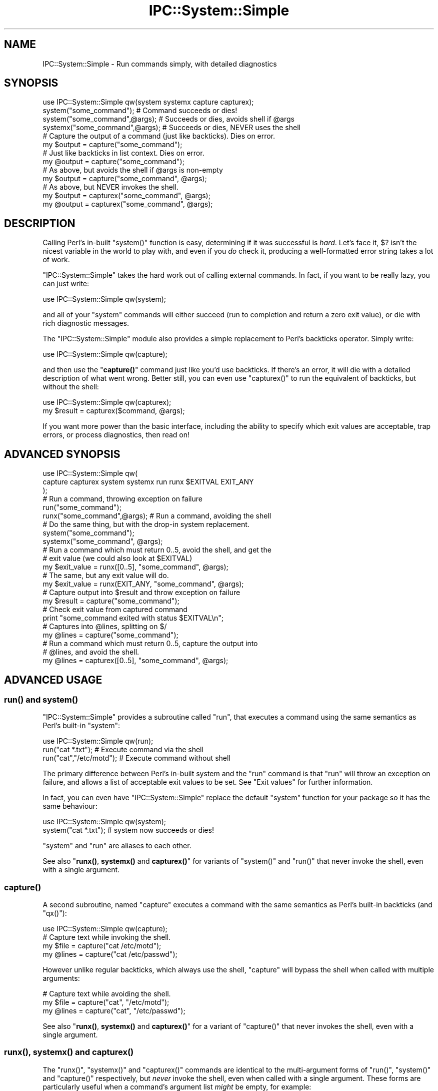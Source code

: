 .\" Automatically generated by Pod::Man 4.11 (Pod::Simple 3.35)
.\"
.\" Standard preamble:
.\" ========================================================================
.de Sp \" Vertical space (when we can't use .PP)
.if t .sp .5v
.if n .sp
..
.de Vb \" Begin verbatim text
.ft CW
.nf
.ne \\$1
..
.de Ve \" End verbatim text
.ft R
.fi
..
.\" Set up some character translations and predefined strings.  \*(-- will
.\" give an unbreakable dash, \*(PI will give pi, \*(L" will give a left
.\" double quote, and \*(R" will give a right double quote.  \*(C+ will
.\" give a nicer C++.  Capital omega is used to do unbreakable dashes and
.\" therefore won't be available.  \*(C` and \*(C' expand to `' in nroff,
.\" nothing in troff, for use with C<>.
.tr \(*W-
.ds C+ C\v'-.1v'\h'-1p'\s-2+\h'-1p'+\s0\v'.1v'\h'-1p'
.ie n \{\
.    ds -- \(*W-
.    ds PI pi
.    if (\n(.H=4u)&(1m=24u) .ds -- \(*W\h'-12u'\(*W\h'-12u'-\" diablo 10 pitch
.    if (\n(.H=4u)&(1m=20u) .ds -- \(*W\h'-12u'\(*W\h'-8u'-\"  diablo 12 pitch
.    ds L" ""
.    ds R" ""
.    ds C` ""
.    ds C' ""
'br\}
.el\{\
.    ds -- \|\(em\|
.    ds PI \(*p
.    ds L" ``
.    ds R" ''
.    ds C`
.    ds C'
'br\}
.\"
.\" Escape single quotes in literal strings from groff's Unicode transform.
.ie \n(.g .ds Aq \(aq
.el       .ds Aq '
.\"
.\" If the F register is >0, we'll generate index entries on stderr for
.\" titles (.TH), headers (.SH), subsections (.SS), items (.Ip), and index
.\" entries marked with X<> in POD.  Of course, you'll have to process the
.\" output yourself in some meaningful fashion.
.\"
.\" Avoid warning from groff about undefined register 'F'.
.de IX
..
.nr rF 0
.if \n(.g .if rF .nr rF 1
.if (\n(rF:(\n(.g==0)) \{\
.    if \nF \{\
.        de IX
.        tm Index:\\$1\t\\n%\t"\\$2"
..
.        if !\nF==2 \{\
.            nr % 0
.            nr F 2
.        \}
.    \}
.\}
.rr rF
.\" ========================================================================
.\"
.IX Title "IPC::System::Simple 3"
.TH IPC::System::Simple 3 "2020-03-24" "perl v5.30.3" "User Contributed Perl Documentation"
.\" For nroff, turn off justification.  Always turn off hyphenation; it makes
.\" way too many mistakes in technical documents.
.if n .ad l
.nh
.SH "NAME"
IPC::System::Simple \- Run commands simply, with detailed diagnostics
.SH "SYNOPSIS"
.IX Header "SYNOPSIS"
.Vb 1
\&  use IPC::System::Simple qw(system systemx capture capturex);
\&
\&  system("some_command");        # Command succeeds or dies!
\&
\&  system("some_command",@args);  # Succeeds or dies, avoids shell if @args
\&
\&  systemx("some_command",@args); # Succeeds or dies, NEVER uses the shell
\&
\&
\&  # Capture the output of a command (just like backticks). Dies on error.
\&  my $output = capture("some_command");
\&
\&  # Just like backticks in list context.  Dies on error.
\&  my @output = capture("some_command");
\&
\&  # As above, but avoids the shell if @args is non\-empty
\&  my $output = capture("some_command", @args);
\&
\&  # As above, but NEVER invokes the shell.
\&  my $output = capturex("some_command", @args);
\&  my @output = capturex("some_command", @args);
.Ve
.SH "DESCRIPTION"
.IX Header "DESCRIPTION"
Calling Perl's in-built \f(CW\*(C`system()\*(C'\fR function is easy, 
determining if it was successful is \fIhard\fR.  Let's face it,
\&\f(CW$?\fR isn't the nicest variable in the world to play with, and
even if you \fIdo\fR check it, producing a well-formatted error
string takes a lot of work.
.PP
\&\f(CW\*(C`IPC::System::Simple\*(C'\fR takes the hard work out of calling 
external commands.  In fact, if you want to be really lazy,
you can just write:
.PP
.Vb 1
\&    use IPC::System::Simple qw(system);
.Ve
.PP
and all of your \f(CW\*(C`system\*(C'\fR commands will either succeed (run to
completion and return a zero exit value), or die with rich diagnostic
messages.
.PP
The \f(CW\*(C`IPC::System::Simple\*(C'\fR module also provides a simple replacement
to Perl's backticks operator.  Simply write:
.PP
.Vb 1
\&    use IPC::System::Simple qw(capture);
.Ve
.PP
and then use the \*(L"\fBcapture()\fR\*(R" command just like you'd use backticks.
If there's an error, it will die with a detailed description of what
went wrong.  Better still, you can even use \f(CW\*(C`capturex()\*(C'\fR to run the
equivalent of backticks, but without the shell:
.PP
.Vb 1
\&    use IPC::System::Simple qw(capturex);
\&
\&    my $result = capturex($command, @args);
.Ve
.PP
If you want more power than the basic interface, including the
ability to specify which exit values are acceptable, trap errors,
or process diagnostics, then read on!
.SH "ADVANCED SYNOPSIS"
.IX Header "ADVANCED SYNOPSIS"
.Vb 3
\&  use IPC::System::Simple qw(
\&    capture capturex system systemx run runx $EXITVAL EXIT_ANY
\&  );
\&
\&  # Run a command, throwing exception on failure
\&
\&  run("some_command");
\&
\&  runx("some_command",@args);  # Run a command, avoiding the shell
\&
\&  # Do the same thing, but with the drop\-in system replacement.
\&
\&  system("some_command");
\&
\&  systemx("some_command", @args);
\&
\&  # Run a command which must return 0..5, avoid the shell, and get the
\&  # exit value (we could also look at $EXITVAL)
\&
\&  my $exit_value = runx([0..5], "some_command", @args);
\&
\&  # The same, but any exit value will do.
\&
\&  my $exit_value = runx(EXIT_ANY, "some_command", @args);
\&
\&  # Capture output into $result and throw exception on failure
\&
\&  my $result = capture("some_command"); 
\&
\&  # Check exit value from captured command
\&
\&  print "some_command exited with status $EXITVAL\en";
\&
\&  # Captures into @lines, splitting on $/
\&  my @lines = capture("some_command"); 
\&
\&  # Run a command which must return 0..5, capture the output into
\&  # @lines, and avoid the shell.
\&
\&  my @lines  = capturex([0..5], "some_command", @args);
.Ve
.SH "ADVANCED USAGE"
.IX Header "ADVANCED USAGE"
.SS "\fBrun()\fP and \fBsystem()\fP"
.IX Subsection "run() and system()"
\&\f(CW\*(C`IPC::System::Simple\*(C'\fR provides a subroutine called
\&\f(CW\*(C`run\*(C'\fR, that executes a command using the same semantics as
Perl's built-in \f(CW\*(C`system\*(C'\fR:
.PP
.Vb 1
\&    use IPC::System::Simple qw(run);
\&
\&    run("cat *.txt");           # Execute command via the shell
\&    run("cat","/etc/motd");     # Execute command without shell
.Ve
.PP
The primary difference between Perl's in-built system and
the \f(CW\*(C`run\*(C'\fR command is that \f(CW\*(C`run\*(C'\fR will throw an exception on
failure, and allows a list of acceptable exit values to be set.
See \*(L"Exit values\*(R" for further information.
.PP
In fact, you can even have \f(CW\*(C`IPC::System::Simple\*(C'\fR replace the
default \f(CW\*(C`system\*(C'\fR function for your package so it has the
same behaviour:
.PP
.Vb 1
\&    use IPC::System::Simple qw(system);
\&
\&    system("cat *.txt");  # system now succeeds or dies!
.Ve
.PP
\&\f(CW\*(C`system\*(C'\fR and \f(CW\*(C`run\*(C'\fR are aliases to each other.
.PP
See also \*(L"\fBrunx()\fR, \fBsystemx()\fR and \fBcapturex()\fR\*(R" for variants of
\&\f(CW\*(C`system()\*(C'\fR and \f(CW\*(C`run()\*(C'\fR that never invoke the shell, even with
a single argument.
.SS "\fBcapture()\fP"
.IX Subsection "capture()"
A second subroutine, named \f(CW\*(C`capture\*(C'\fR executes a command with
the same semantics as Perl's built-in backticks (and \f(CW\*(C`qx()\*(C'\fR):
.PP
.Vb 1
\&    use IPC::System::Simple qw(capture);
\&
\&    # Capture text while invoking the shell.
\&    my $file  = capture("cat /etc/motd");
\&    my @lines = capture("cat /etc/passwd");
.Ve
.PP
However unlike regular backticks, which always use the shell, \f(CW\*(C`capture\*(C'\fR
will bypass the shell when called with multiple arguments:
.PP
.Vb 3
\&    # Capture text while avoiding the shell.
\&    my $file  = capture("cat", "/etc/motd");
\&    my @lines = capture("cat", "/etc/passwd");
.Ve
.PP
See also \*(L"\fBrunx()\fR, \fBsystemx()\fR and \fBcapturex()\fR\*(R" for a variant of
\&\f(CW\*(C`capture()\*(C'\fR that never invokes the shell, even with a single
argument.
.SS "\fBrunx()\fP, \fBsystemx()\fP and \fBcapturex()\fP"
.IX Subsection "runx(), systemx() and capturex()"
The \f(CW\*(C`runx()\*(C'\fR, \f(CW\*(C`systemx()\*(C'\fR and \f(CW\*(C`capturex()\*(C'\fR commands are identical
to the multi-argument forms of \f(CW\*(C`run()\*(C'\fR, \f(CW\*(C`system()\*(C'\fR and \f(CW\*(C`capture()\*(C'\fR
respectively, but \fInever\fR invoke the shell, even when called with a
single argument.  These forms are particularly useful when a command's
argument list \fImight\fR be empty, for example:
.PP
.Vb 1
\&    systemx($cmd, @args);
.Ve
.PP
The use of \f(CW\*(C`systemx()\*(C'\fR here guarantees that the shell will \fInever\fR
be invoked, even if \f(CW@args\fR is empty.
.SS "Exception handling"
.IX Subsection "Exception handling"
In the case where the command returns an unexpected status, both \f(CW\*(C`run\*(C'\fR and
\&\f(CW\*(C`capture\*(C'\fR will throw an exception, which if not caught will terminate your
program with an error.
.PP
Capturing the exception is easy:
.PP
.Vb 3
\&    eval {
\&        run("cat *.txt");
\&    };
\&
\&    if ($@) {
\&        print "Something went wrong \- $@\en";
\&    }
.Ve
.PP
See the diagnostics section below for more details.
.PP
\fIException cases\fR
.IX Subsection "Exception cases"
.PP
\&\f(CW\*(C`IPC::System::Simple\*(C'\fR considers the following to be unexpected,
and worthy of exception:
.IP "\(bu" 4
Failing to start entirely (eg, command not found, permission denied).
.IP "\(bu" 4
Returning an exit value other than zero (but see below).
.IP "\(bu" 4
Being killed by a signal.
.IP "\(bu" 4
Being passed tainted data (in taint mode).
.SS "Exit values"
.IX Subsection "Exit values"
Traditionally, system commands return a zero status for success and a
non-zero status for failure.  \f(CW\*(C`IPC::System::Simple\*(C'\fR will default to throwing
an exception if a non-zero exit value is returned.
.PP
You may specify a range of values which are considered acceptable exit
values by passing an \fIarray reference\fR as the first argument.  The
special constant \f(CW\*(C`EXIT_ANY\*(C'\fR can be used to allow \fIany\fR exit value
to be returned.
.PP
.Vb 1
\&        use IPC::System::Simple qw(run system capture EXIT_ANY);
\&
\&        run( [0..5], "cat *.txt");             # Exit values 0\-5 are OK
\&
\&        system( [0..5], "cat *.txt");          # This works the same way
\&
\&        my @lines = capture( EXIT_ANY, "cat *.txt"); # Any exit is fine.
.Ve
.PP
The \f(CW\*(C`run\*(C'\fR and replacement \f(CW\*(C`system\*(C'\fR subroutines returns the exit
value of the process:
.PP
.Vb 1
\&        my $exit_value = run( [0..5], "cat *.txt");
\&
\&        # OR:
\&
\&        my $exit_value = system( [0..5] "cat *.txt");
\&
\&        print "Program exited with value $exit_value\en";
.Ve
.PP
\fI\f(CI$EXITVAL\fI\fR
.IX Subsection "$EXITVAL"
.PP
The exit value of any command executed by \f(CW\*(C`IPC::System::Simple\*(C'\fR
can always be retrieved from the \f(CW$IPC::System::Simple::EXITVAL\fR
variable:
.PP
This is particularly useful when inspecting results from \f(CW\*(C`capture\*(C'\fR,
which returns the captured text from the command.
.PP
.Vb 1
\&        use IPC::System::Simple qw(capture $EXITVAL EXIT_ANY);
\&
\&        my @enemies_defeated = capture(EXIT_ANY, "defeat_evil", "/dev/mordor");
\&
\&        print "Program exited with value $EXITVAL\en";
.Ve
.PP
\&\f(CW$EXITVAL\fR will be set to \f(CW\*(C`\-1\*(C'\fR if the command did not exit normally (eg,
being terminated by a signal) or did not start.  In this situation an
exception will also be thrown.
.SS "WINDOWS-SPECIFIC \s-1NOTES\s0"
.IX Subsection "WINDOWS-SPECIFIC NOTES"
The \f(CW\*(C`run\*(C'\fR subroutine make available the full 32\-bit exit value on
Win32 systems. This has been true since \f(CW\*(C`IPC::System::Simple\*(C'\fR v0.06
when called with multiple arguments, and since v1.25 when called with
a single argument.  This is different from the previous versions of
\&\f(CW\*(C`IPC::System::Simple\*(C'\fR and from Perl's in-build \f(CW\*(C`system()\*(C'\fR function,
which can only handle 8\-bit return values.
.PP
The \f(CW\*(C`capture\*(C'\fR subroutine always returns the 32\-bit exit value under
Windows.  The \f(CW\*(C`capture\*(C'\fR subroutine also never uses the shell,
even when passed a single argument.
.PP
The \f(CW\*(C`run\*(C'\fR subroutine always uses a shell when passed a single
argument. On \s-1NT\s0 systems, it uses \f(CW\*(C`cmd.exe\*(C'\fR in the system root, and on
non-NT systems it uses \f(CW\*(C`command.com\*(C'\fR in the system root.
.PP
As of \f(CW\*(C`IPC::System::Simple\*(C'\fR v1.25, the \f(CW\*(C`runx\*(C'\fR and \f(CW\*(C`capturex\*(C'\fR
subroutines, as well as multiple-argument calls to the \f(CW\*(C`run\*(C'\fR and
\&\f(CW\*(C`capture\*(C'\fR subroutines, have their arguments properly quoted, so that
arugments with spaces and the like work properly. Unfortunately, this
breaks any attempt to invoke the shell itself. If you really need to
execute \f(CW\*(C`cmd.exe\*(C'\fR or \f(CW\*(C`command.com\*(C'\fR, use the single-argument form.
For single-argument calls to \f(CW\*(C`run\*(C'\fR and \f(CW\*(C`capture\*(C'\fR, the argument must
be properly shell-quoted in advance of the call.
.PP
Versions of \f(CW\*(C`IPC::System::Simple\*(C'\fR before v0.09 would not search
the \f(CW\*(C`PATH\*(C'\fR environment variable when the multi-argument form of
\&\f(CW\*(C`run()\*(C'\fR was called.  Versions from v0.09 onwards correctly search
the path provided the command is provided including the extension
(eg, \f(CW\*(C`notepad.exe\*(C'\fR rather than just \f(CW\*(C`notepad\*(C'\fR, or \f(CW\*(C`gvim.bat\*(C'\fR rather
than just \f(CW\*(C`gvim\*(C'\fR).  If no extension is provided, \f(CW\*(C`.exe\*(C'\fR is
assumed.
.PP
Signals are not supported on Windows systems.  Sending a signal
to a Windows process will usually cause it to exit with the signal
number used.
.SH "DIAGNOSTICS"
.IX Header "DIAGNOSTICS"
.ie n .IP """%s"" failed to start: ""%s""" 4
.el .IP "``%s'' failed to start: ``%s''" 4
.IX Item "%s failed to start: %s"
The command specified did not even start.  It may not exist, or
you may not have permission to use it.  The reason it could not
start (as determined from \f(CW$!\fR) will be provided.
.ie n .IP """%s"" unexpectedly returned exit value %d" 4
.el .IP "``%s'' unexpectedly returned exit value \f(CW%d\fR" 4
.IX Item "%s unexpectedly returned exit value %d"
The command ran successfully, but returned an exit value we did
not expect.  The value returned is reported.
.ie n .IP """%s"" died to signal ""%s"" (%d) %s" 4
.el .IP "``%s'' died to signal ``%s'' (%d) \f(CW%s\fR" 4
.IX Item "%s died to signal %s (%d) %s"
The command was killed by a signal.  The name of the signal
will be reported, or \f(CW\*(C`UNKNOWN\*(C'\fR if it cannot be determined.  The
signal number is always reported.  If we detected that the
process dumped core, then the string \f(CW\*(C`and dumped core\*(C'\fR is
appended.
.IP "IPC::System::Simple::%s called with no arguments" 4
.IX Item "IPC::System::Simple::%s called with no arguments"
You attempted to call \f(CW\*(C`run\*(C'\fR or \f(CW\*(C`capture\*(C'\fR but did not provide any
arguments at all.  At the very lease you need to supply a command
to run.
.IP "IPC::System::Simple::%s called with no command" 4
.IX Item "IPC::System::Simple::%s called with no command"
You called \f(CW\*(C`run\*(C'\fR or \f(CW\*(C`capture\*(C'\fR with a list of acceptable exit values,
but no actual command.
.ie n .IP "IPC::System::Simple::%s called with tainted argument ""%s""" 4
.el .IP "IPC::System::Simple::%s called with tainted argument ``%s''" 4
.IX Item "IPC::System::Simple::%s called with tainted argument %s"
You called \f(CW\*(C`run\*(C'\fR or \f(CW\*(C`capture\*(C'\fR with tainted (untrusted) arguments, which is
almost certainly a bad idea.  To untaint your arguments you'll need to pass
your data through a regular expression and use the resulting match variables.
See \*(L"Laundering and Detecting Tainted Data\*(R" in perlsec for more information.
.ie n .IP "IPC::System::Simple::%s called with tainted environment $ENV{%s}" 4
.el .IP "IPC::System::Simple::%s called with tainted environment \f(CW$ENV\fR{%s}" 4
.IX Item "IPC::System::Simple::%s called with tainted environment $ENV{%s}"
You called \f(CW\*(C`run\*(C'\fR or \f(CW\*(C`capture\*(C'\fR but part of your environment was tainted
(untrusted).  You should either delete the named environment
variable before calling \f(CW\*(C`run\*(C'\fR, or set it to an untainted value
(usually one set inside your program).  See
\&\*(L"Cleaning Up Your Path\*(R" in perlsec for more information.
.ie n .IP "Error in IPC::System::Simple plumbing: ""%s"" \- ""%s""" 4
.el .IP "Error in IPC::System::Simple plumbing: ``%s'' \- ``%s''" 4
.IX Item "Error in IPC::System::Simple plumbing: %s - %s"
Implementing the \f(CW\*(C`capture\*(C'\fR command involves dark and terrible magicks
involving pipes, and one of them has sprung a leak.  This could be due to a
lack of file descriptors, although there are other possibilities.
.Sp
If you are able to reproduce this error, you are encouraged
to submit a bug report according to the \*(L"Reporting bugs\*(R" section below.
.ie n .IP "Internal error in IPC::System::Simple: ""%s""" 4
.el .IP "Internal error in IPC::System::Simple: ``%s''" 4
.IX Item "Internal error in IPC::System::Simple: %s"
You've found a bug in \f(CW\*(C`IPC::System::Simple\*(C'\fR.  Please check to
see if an updated version of \f(CW\*(C`IPC::System::Simple\*(C'\fR is available.
If not, please file a bug report according to the \*(L"Reporting bugs\*(R" section
below.
.IP "IPC::System::Simple::%s called with undefined command" 4
.IX Item "IPC::System::Simple::%s called with undefined command"
You've passed the undefined value as a command to be executed.
While this is a very Zen-like action, it's not supported by
Perl's current implementation.
.SH "DEPENDENCIES"
.IX Header "DEPENDENCIES"
This module depends upon Win32::Process when used on Win32
system.  \f(CW\*(C`Win32::Process\*(C'\fR is bundled as a core module in ActivePerl 5.6
and above.
.PP
There are no non-core dependencies on non\-Win32 systems.
.SH "COMPARISON TO OTHER APIs"
.IX Header "COMPARISON TO OTHER APIs"
Perl provides a range of in-built functions for handling external
commands, and \s-1CPAN\s0 provides even more.  The \f(CW\*(C`IPC::System::Simple\*(C'\fR
differentiates itself from other options by providing:
.IP "Extremely detailed diagnostics" 4
.IX Item "Extremely detailed diagnostics"
The diagnostics produced by \f(CW\*(C`IPC::System::Simple\*(C'\fR are designed
to provide as much information as possible.  Rather than requiring
the developer to inspect \f(CW$?\fR, \f(CW\*(C`IPC::System::Simple\*(C'\fR does the
hard work for you.
.Sp
If an odd exit status is provided, you're informed of what it is.  If a
signal kills your process, you are informed of both its name and number.
If tainted data or environment prevents your command from running, you
are informed of exactly which data or environmental variable is
tainted.
.IP "Exceptions on failure" 4
.IX Item "Exceptions on failure"
\&\f(CW\*(C`IPC::System::Simple\*(C'\fR takes an aggressive approach to error handling.
Rather than allow commands to fail silently, exceptions are thrown
when unexpected results are seen.  This allows for easy development
using a try/catch style, and avoids the possibility of accidentally
continuing after a failed command.
.IP "Easy access to exit status" 4
.IX Item "Easy access to exit status"
The \f(CW\*(C`run\*(C'\fR, \f(CW\*(C`system\*(C'\fR and \f(CW\*(C`capture\*(C'\fR commands all set \f(CW$EXITVAL\fR,
making it easy to determine the exit status of a command.
Additionally, the \f(CW\*(C`system\*(C'\fR and \f(CW\*(C`run\*(C'\fR interfaces return the exit
status.
.IP "Consistent interfaces" 4
.IX Item "Consistent interfaces"
When called with multiple arguments, the \f(CW\*(C`run\*(C'\fR, \f(CW\*(C`system\*(C'\fR and
\&\f(CW\*(C`capture\*(C'\fR interfaces \fInever\fR invoke the shell.  This differs
from the in-built Perl \f(CW\*(C`system\*(C'\fR command which may invoke the
shell under Windows when called with multiple arguments.  It
differs from the in-built Perl backticks operator which always
invokes the shell.
.SH "BUGS"
.IX Header "BUGS"
When \f(CW\*(C`system\*(C'\fR is exported, the exotic form \f(CW\*(C`system { $cmd } @args\*(C'\fR
is not supported.  Attemping to use the exotic form is a syntax
error.  This affects the calling package \fIonly\fR.  Use \f(CW\*(C`CORE::system\*(C'\fR
if you need it, or consider using the autodie module to replace
\&\f(CW\*(C`system\*(C'\fR with lexical scope.
.PP
Core dumps are only checked for when a process dies due to a
signal.  It is not believed there are any systems where processes
can dump core without dying to a signal.
.PP
\&\f(CW\*(C`WIFSTOPPED\*(C'\fR status is not checked, as perl never spawns processes
with the \f(CW\*(C`WUNTRACED\*(C'\fR option.
.PP
Signals are not supported under Win32 systems, since they don't
work at all like Unix signals.  Win32 signals cause commands to
exit with a given exit value, which this modules \fIdoes\fR capture.
.SS "Reporting bugs"
.IX Subsection "Reporting bugs"
Before reporting a bug, please check to ensure you are using the
most recent version of \f(CW\*(C`IPC::System::Simple\*(C'\fR.  Your problem may
have already been fixed in a new release.
.PP
You can find the \f(CW\*(C`IPC::System::Simple\*(C'\fR bug-tracker at
<http://rt.cpan.org/Public/Dist/Display.html?Name=IPC\-System\-Simple> .
Please check to see if your bug has already been reported; if
in doubt, report yours anyway.
.PP
Submitting a patch and/or failing test case will greatly expedite
the fixing of bugs.
.SH "FEEDBACK"
.IX Header "FEEDBACK"
If you find this module useful, please consider rating it on the
\&\s-1CPAN\s0 Ratings service at
<http://cpanratings.perl.org/rate/?distribution=IPC\-System\-Simple> .
.PP
The module author loves to hear how \f(CW\*(C`IPC::System::Simple\*(C'\fR has made
your life better (or worse).  Feedback can be sent to
<pjf@perltraining.com.au>.
.SH "SEE ALSO"
.IX Header "SEE ALSO"
autodie uses \f(CW\*(C`IPC::System::Simple\*(C'\fR to provide succeed-or-die
replacements to \f(CW\*(C`system\*(C'\fR (and other built-ins) with lexical scope.
.PP
\&\s-1POSIX\s0, IPC::Run::Simple, perlipc, perlport, IPC::Run,
IPC::Run3, Win32::Process
.SH "AUTHOR"
.IX Header "AUTHOR"
Paul Fenwick <pjf@cpan.org>
.SH "COPYRIGHT AND LICENSE"
.IX Header "COPYRIGHT AND LICENSE"
Copyright (C) 2006\-2008 by Paul Fenwick
.PP
This library is free software; you can redistribute it and/or modify
it under the same terms as Perl itself, either Perl version 5.6.0 or,
at your option, any later version of Perl 5 you may have available.
